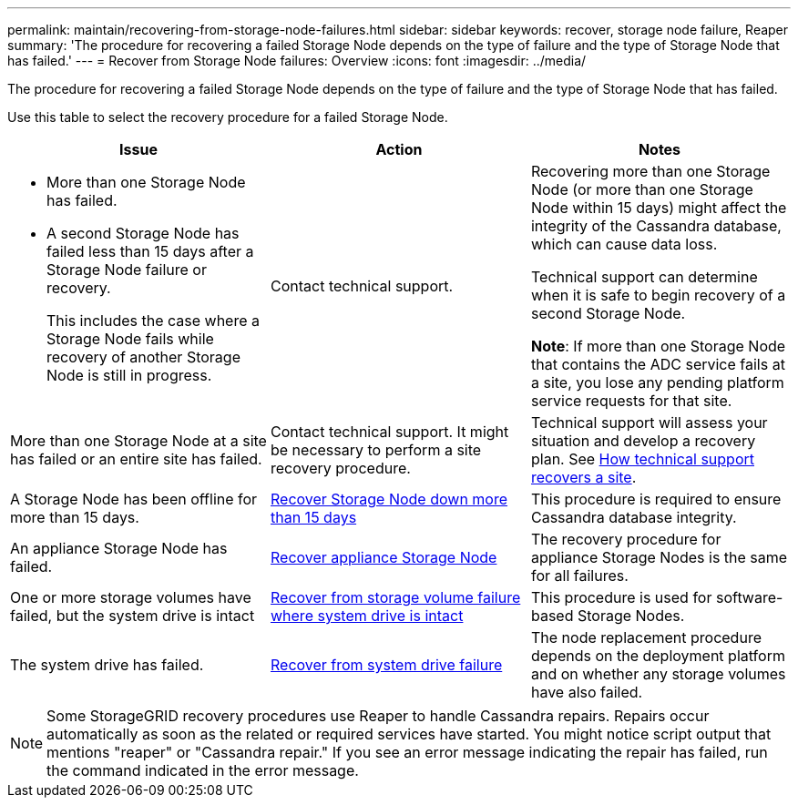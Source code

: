---
permalink: maintain/recovering-from-storage-node-failures.html
sidebar: sidebar
keywords: recover, storage node failure, Reaper
summary: 'The procedure for recovering a failed Storage Node depends on the type of failure and the type of Storage Node that has failed.'
---
= Recover from Storage Node failures: Overview
:icons: font
:imagesdir: ../media/

[.lead]
The procedure for recovering a failed Storage Node depends on the type of failure and the type of Storage Node that has failed.

Use this table to select the recovery procedure for a failed Storage Node.

[cols="1a,1a,1a" options="header"]
|===
| Issue| Action| Notes
| * More than one Storage Node has failed.

* A second Storage Node has failed less than 15 days after a Storage Node failure or recovery.
+
This includes the case where a Storage Node fails while recovery of another Storage Node is still in progress.

| Contact technical support.

| Recovering more than one Storage Node (or more than one Storage Node within 15 days) might affect the integrity of the Cassandra database, which can cause data loss.

Technical support can determine when it is safe to begin recovery of a second Storage Node.

*Note*: If more than one Storage Node that contains the ADC service fails at a site, you lose any pending platform service requests for that site.

| More than one Storage Node at a site has failed or an entire site has failed. 
| Contact technical support. It might be necessary to perform a site recovery procedure. 

| Technical support will assess your situation and develop a recovery plan. See link:how-site-recovery-is-performed-by-technical-support.html[How technical support recovers a site].

| A Storage Node has been offline for more than 15 days.
| link:recovering-storage-node-that-has-been-down-more-than-15-days.html[Recover Storage Node down more than 15 days]
| This procedure is required to ensure Cassandra database integrity.

| An appliance Storage Node has failed.
| link:recovering-storagegrid-appliance-storage-node.html[Recover appliance Storage Node]
| The recovery procedure for appliance Storage Nodes is the same for all failures.

| One or more storage volumes have failed, but the system drive is intact
| link:recovering-from-storage-volume-failure-where-system-drive-is-intact.html[ Recover from storage volume failure where system drive is intact]
| This procedure is used for software-based Storage Nodes.

| The system drive has failed.
| link:recovering-from-system-drive-failure.html[Recover from system drive failure]
| The node replacement procedure depends on the deployment platform and on whether any storage volumes have also failed.
|===

NOTE: Some StorageGRID recovery procedures use Reaper to handle Cassandra repairs. Repairs occur automatically as soon as the related or required services have started. You might notice script output that mentions "reaper" or "Cassandra repair." If you see an error message indicating the repair has failed, run the command indicated in the error message.
